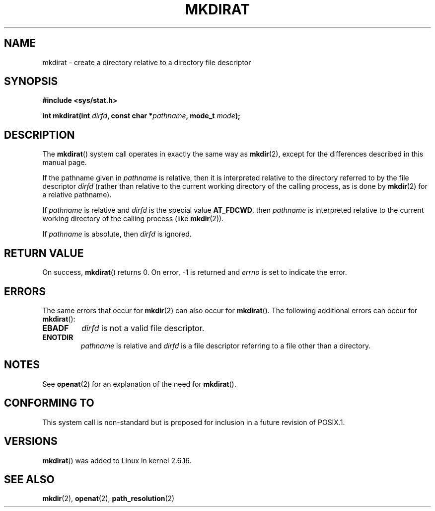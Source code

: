 .\" Hey Emacs! This file is -*- nroff -*- source.
.\"
.\" This manpage is Copyright (C) 2006, Michael Kerrisk
.\"
.\" Permission is granted to make and distribute verbatim copies of this
.\" manual provided the copyright notice and this permission notice are
.\" preserved on all copies.
.\"
.\" Permission is granted to copy and distribute modified versions of this
.\" manual under the conditions for verbatim copying, provided that the
.\" entire resulting derived work is distributed under the terms of a
.\" permission notice identical to this one.
.\" 
.\" Since the Linux kernel and libraries are constantly changing, this
.\" manual page may be incorrect or out-of-date.  The author(s) assume no
.\" responsibility for errors or omissions, or for damages resulting from
.\" the use of the information contained herein.  The author(s) may not
.\" have taken the same level of care in the production of this manual,
.\" which is licensed free of charge, as they might when working
.\" professionally.
.\" 
.\" Formatted or processed versions of this manual, if unaccompanied by
.\" the source, must acknowledge the copyright and authors of this work.
.\"
.\"
.TH MKDIRAT 2 2006-04-06 "Linux 2.6.16" "Linux Programmer's Manual"
.SH NAME
mkdirat \- create a directory relative to a directory file descriptor
.SH SYNOPSIS
.nf
.B #include <sys/stat.h>
.sp
.BI "int mkdirat(int " dirfd ", const char *" pathname ", mode_t " mode );
.fi
.SH DESCRIPTION
The
.BR mkdirat ()
system call operates in exactly the same way as
.BR mkdir (2),
except for the differences described in this manual page.

If the pathname given in 
.I pathname
is relative, then it is interpreted relative to the directory
referred to by the file descriptor
.IR dirfd 
(rather than relative to the current working directory of 
the calling process, as is done by
.BR mkdir (2)
for a relative pathname).

If
.I pathname
is relative and 
.I dirfd
is the special value
.BR AT_FDCWD ,
then
.I pathname
is interpreted relative to the current working 
directory of the calling process (like
.BR mkdir (2)).

If
.IR pathname
is absolute, then 
.I dirfd 
is ignored.
.SH "RETURN VALUE"
On success,
.BR mkdirat () 
returns 0.  
On error, \-1 is returned and
.I errno
is set to indicate the error.
.SH ERRORS
The same errors that occur for
.BR mkdir (2)
can also occur for
.BR mkdirat ().
The following additional errors can occur for 
.BR mkdirat ():
.TP
.B EBADF
.I dirfd
is not a valid file descriptor.
.TP
.B ENOTDIR
.I pathname
is relative and
.I dirfd
is a file descriptor referring to a file other than a directory.
.SH NOTES
See
.BR openat (2)
for an explanation of the need for
.BR mkdirat ().
.SH "CONFORMING TO"
This system call is non-standard but is proposed
for inclusion in a future revision of POSIX.1.
.SH VERSIONS
.BR mkdirat ()
was added to Linux in kernel 2.6.16.
.SH "SEE ALSO"
.BR mkdir (2),
.BR openat (2),
.BR path_resolution (2)
